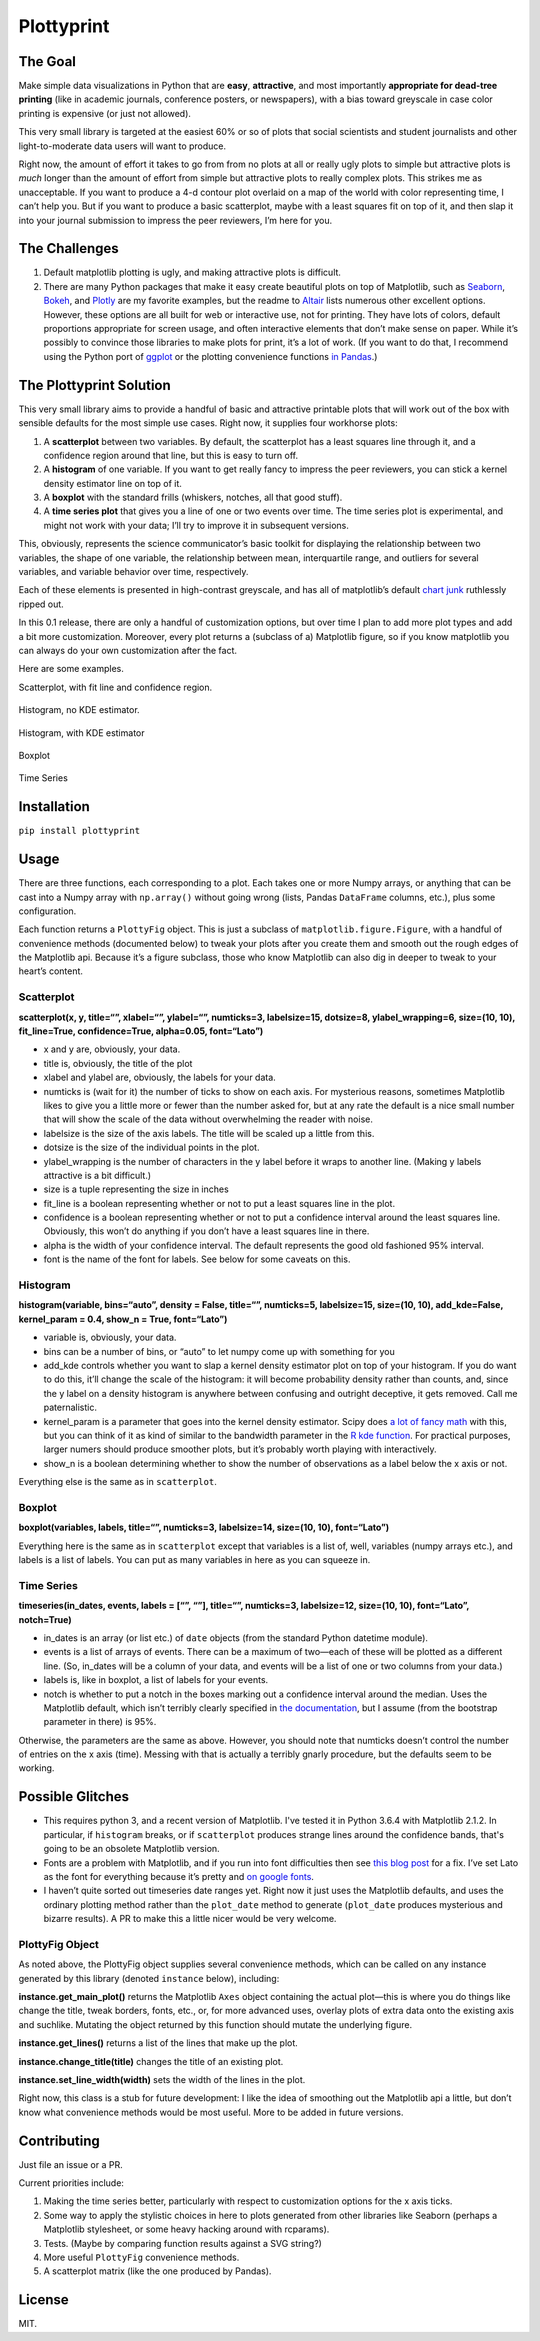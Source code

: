 Plottyprint
===========

The Goal
--------

Make simple data visualizations in Python that are **easy**,
**attractive**, and most importantly **appropriate for dead-tree
printing** (like in academic journals, conference posters, or
newspapers), with a bias toward greyscale in case color printing is
expensive (or just not allowed).

This very small library is targeted at the easiest 60% or so of plots
that social scientists and student journalists and other
light-to-moderate data users will want to produce.

Right now, the amount of effort it takes to go from from no plots at all
or really ugly plots to simple but attractive plots is *much* longer
than the amount of effort from simple but attractive plots to really
complex plots. This strikes me as unacceptable. If you want to produce a
4-d contour plot overlaid on a map of the world with color representing
time, I can’t help you. But if you want to produce a basic scatterplot,
maybe with a least squares fit on top of it, and then slap it into your
journal submission to impress the peer reviewers, I’m here for you.

The Challenges
--------------

1. Default matplotlib plotting is ugly, and making attractive plots is
   difficult.

2. There are many Python packages that make it easy create beautiful
   plots on top of Matplotlib, such as
   `Seaborn <https://seaborn.pydata.org>`__,
   `Bokeh <https://bokeh.pydata.org/en/latest/>`__, and
   `Plotly <https://plot.ly/python/>`__ are my favorite examples, but
   the readme to `Altair <https://github.com/altair-viz/altair>`__ lists
   numerous other excellent options. However, these options are all
   built for web or interactive use, not for printing. They have lots of
   colors, default proportions appropriate for screen usage, and often
   interactive elements that don’t make sense on paper. While it’s
   possibly to convince those libraries to make plots for print, it’s a
   lot of work. (If you want to do that, I recommend using the Python
   port of `ggplot <http://ggplot.yhathq.com>`__ or the plotting
   convenience functions `in Pandas <https://pandas.pydata.org/pandas-docs/stable/visualization.html>`__.)

The Plottyprint Solution
------------------------

This very small library aims to provide a handful of basic and
attractive printable plots that will work out of the box with sensible
defaults for the most simple use cases. Right now, it supplies four
workhorse plots:

1. A **scatterplot** between two variables. By default, the scatterplot
   has a least squares line through it, and a confidence region around
   that line, but this is easy to turn off.

2. A **histogram** of one variable. If you want to get really fancy to
   impress the peer reviewers, you can stick a kernel density estimator
   line on top of it.

3. A **boxplot** with the standard frills (whiskers, notches, all that
   good stuff).

4. A **time series plot** that gives you a line of one or two events
   over time. The time series plot is experimental, and might not work
   with your data; I’ll try to improve it in subsequent versions.

This, obviously, represents the science communicator’s basic toolkit for
displaying the relationship between two variables, the shape of one
variable, the relationship between mean, interquartile range, and
outliers for several variables, and variable behavior over time,
respectively.

Each of these elements is presented in high-contrast greyscale, and has
all of matplotlib’s default `chart
junk <https://en.m.wikipedia.org/wiki/Chartjunk>`__ ruthlessly ripped
out.

In this 0.1 release, there are only a handful of customization options,
but over time I plan to add more plot types and add a bit more
customization. Moreover, every plot returns a (subclass of a) Matplotlib
figure, so if you know matplotlib you can always do your own
customization after the fact.

Here are some examples.

Scatterplot, with fit line and confidence region.

.. figure:: scatterplot.svg
   :alt: scatterplot


Histogram, no KDE estimator.

.. figure:: histogram_simple.svg
   :alt: simple histogram


Histogram, with KDE estimator

.. figure:: histogram_fancy.svg
   :alt: fancy histogram


Boxplot

.. figure:: boxplot.svg
   :alt: boxplot


Time Series

.. figure:: timeseries.svg
   :alt: time series


Installation
------------

``pip install plottyprint``

Usage
-----

There are three functions, each corresponding to a plot. Each takes one
or more Numpy arrays, or anything that can be cast into a Numpy array
with ``np.array()`` without going wrong (lists, Pandas ``DataFrame``
columns, etc.), plus some configuration.

Each function returns a ``PlottyFig`` object. This is just a subclass of
``matplotlib.figure.Figure``, with a handful of convenience methods
(documented below) to tweak your plots after you create them and smooth
out the rough edges of the Matplotlib api. Because it’s a figure
subclass, those who know Matplotlib can also dig in deeper to tweak to
your heart’s content.

Scatterplot
~~~~~~~~~~~

**scatterplot(x, y, title=“”, xlabel=“”, ylabel=“”, numticks=3,
labelsize=15, dotsize=8, ylabel_wrapping=6, size=(10, 10),
fit_line=True, confidence=True, alpha=0.05, font=“Lato”)**

-  x and y are, obviously, your data.

-  title is, obviously, the title of the plot

-  xlabel and ylabel are, obviously, the labels for your data.

-  numticks is (wait for it) the number of ticks to show on each axis.
   For mysterious reasons, sometimes Matplotlib likes to give you a
   little more or fewer than the number asked for, but at any rate the
   default is a nice small number that will show the scale of the data
   without overwhelming the reader with noise.

-  labelsize is the size of the axis labels. The title will be scaled up
   a little from this.

-  dotsize is the size of the individual points in the plot.

-  ylabel_wrapping is the number of characters in the y label before it
   wraps to another line. (Making y labels attractive is a bit
   difficult.)

-  size is a tuple representing the size in inches

-  fit_line is a boolean representing whether or not to put a least
   squares line in the plot.

-  confidence is a boolean representing whether or not to put a
   confidence interval around the least squares line. Obviously, this
   won’t do anything if you don’t have a least squares line in there.

-  alpha is the width of your confidence interval. The default
   represents the good old fashioned 95% interval.

-  font is the name of the font for labels. See below for some caveats on this.

Histogram
~~~~~~~~~

**histogram(variable, bins=“auto”, density = False, title=“”,
numticks=5, labelsize=15, size=(10, 10), add_kde=False, kernel_param =
0.4, show_n = True, font=“Lato”)**

-  variable is, obviously, your data.

-  bins can be a number of bins, or “auto” to let numpy come up with
   something for you

-  add_kde controls whether you want to slap a kernel density estimator
   plot on top of your histogram. If you do want to do this, it’ll
   change the scale of the histogram: it will become probability density
   rather than counts, and, since the y label on a density histogram is
   anywhere between confusing and outright deceptive, it gets removed.
   Call me paternalistic.

-  kernel_param is a parameter that goes into the kernel density
   estimator. Scipy does `a lot of fancy
   math <https://docs.scipy.org/doc/scipy/reference/generated/scipy.stats.gaussian_kde.html>`__
   with this, but you can think of it as kind of similar to the
   bandwidth parameter in the `R kde
   function <https://stat.ethz.ch/R-manual/R-devel/library/stats/html/density.html>`__.
   For practical purposes, larger numers should produce smoother plots,
   but it’s probably worth playing with interactively.

-  show_n is a boolean determining whether to show the number of
   observations as a label below the x axis or not.

Everything else is the same as in ``scatterplot``.

Boxplot
~~~~~~~

**boxplot(variables, labels, title=“”, numticks=3, labelsize=14,
size=(10, 10), font=“Lato”)**

Everything here is the same as in ``scatterplot`` except that variables
is a list of, well, variables (numpy arrays etc.), and labels is a list
of labels. You can put as many variables in here as you can squeeze in.

Time Series
~~~~~~~~~~~

**timeseries(in_dates, events, labels = [“”, “”], title=“”, numticks=3,
labelsize=12, size=(10, 10), font=“Lato”, notch=True)**

-  in_dates is an array (or list etc.) of ``date`` objects (from the
   standard Python datetime module).

-  events is a list of arrays of events. There can be a maximum of
   two—each of these will be plotted as a different line. (So, in_dates
   will be a column of your data, and events will be a list of one or
   two columns from your data.)

-  labels is, like in boxplot, a list of labels for your events.

-  notch is whether to put a notch in the boxes marking out a confidence
   interval around the median. Uses the Matplotlib default, which isn’t
   terribly clearly specified in `the
   documentation <https://matplotlib.org/api/_as_gen/matplotlib.pyplot.boxplot.html>`__,
   but I assume (from the bootstrap parameter in there) is 95%.

Otherwise, the parameters are the same as above. However, you should
note that numticks doesn’t control the number of entries on the x axis
(time). Messing with that is actually a terribly gnarly procedure, but
the defaults seem to be working.

Possible Glitches
-----------------

-  This requires python 3, and a recent version of Matplotlib.
   I've tested it in Python 3.6.4 with Matplotlib 2.1.2.
   In particular, if ``histogram`` breaks, or if ``scatterplot``
   produces strange lines around the confidence bands, that's
   going to be an obsolete Matplotlib version.

-  Fonts are a problem with Matplotlib, and if you run into font
   difficulties then see `this blog
   post <http://andresabino.com/2015/08/18/fonts-and-matplotlib/>`__ for
   a fix. I’ve set Lato as the font for everything because it’s pretty
   and `on google fonts <https://fonts.google.com/specimen/Lato>`__.

-  I haven’t quite sorted out timeseries date ranges yet. Right now it
   just uses the Matplotlib defaults, and uses the ordinary plotting
   method rather than the ``plot_date`` method to generate
   (``plot_date`` produces mysterious and bizarre results). A PR to make
   this a little nicer would be very welcome.

PlottyFig Object
~~~~~~~~~~~~~~~~

As noted above, the PlottyFig object supplies several convenience
methods, which can be called on any instance generated by this library
(denoted ``instance`` below), including:

**instance.get_main_plot()** returns the Matplotlib ``Axes`` object
containing the actual plot—this is where you do things like change the
title, tweak borders, fonts, etc., or, for more advanced uses, overlay
plots of extra data onto the existing axis and suchlike. Mutating the object returned by this function should mutate the underlying figure.

**instance.get_lines()** returns a list of the lines that make up the
plot.

**instance.change_title(title)** changes the title of an existing plot.

**instance.set_line_width(width)** sets the width of the lines in the
plot.

Right now, this class is a stub for future development: I like the idea
of smoothing out the Matplotlib api a little, but don’t know what
convenience methods would be most useful. More to be added in future
versions.

Contributing
------------

Just file an issue or a PR.

Current priorities include:

1. Making the time series better, particularly with respect to
   customization options for the x axis ticks.

2. Some way to apply the stylistic choices in here to plots generated
   from other libraries like Seaborn (perhaps a Matplotlib stylesheet,
   or some heavy hacking around with rcparams).

3. Tests. (Maybe by comparing function results against a SVG string?)

4. More useful ``PlottyFig`` convenience methods.

5. A scatterplot matrix (like the one produced by Pandas).

License
-------

MIT.
